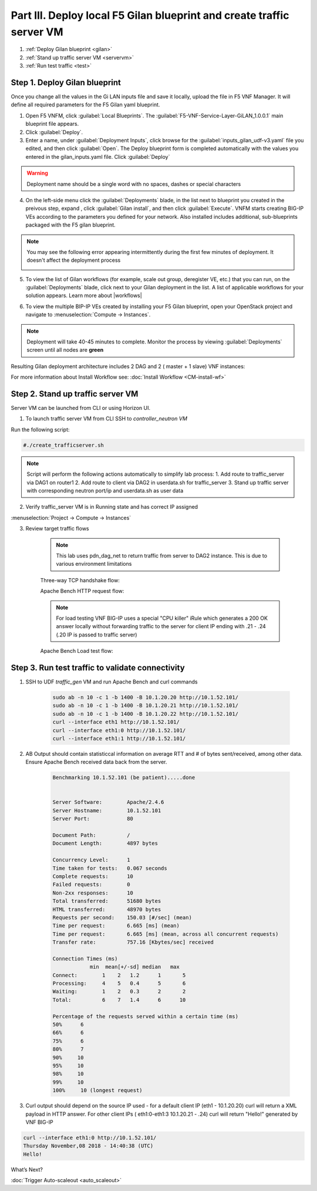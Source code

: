 Part III. Deploy local F5 Gilan blueprint and create traffic server VM
======================================================================

1. :ref:`Deploy Gilan blueprint <gilan>`
2. :ref:`Stand up traffic server VM <servervm>`
3. :ref:`Run test traffic <test>`

.. _gilan:

Step 1. Deploy Gilan blueprint
------------------------------

Once you change all the values in the Gi LAN inputs file and save it locally, upload the file in F5 VNF Manager. It will
define all required parameters for the F5 Gilan yaml blueprint.

1.	Open F5 VNFM, click :guilabel:`Local Blueprints`. The :guilabel:`F5-VNF-Service-Layer-GiLAN_1.0.0.1` main blueprint file appears.

2.  Click :guilabel:`Deploy`.

3.	Enter a name, under :guilabel:`Deployment Inputs`, click |clip_deploy| browse for the :guilabel:`inputs_gilan_udf-v3.yaml` file you edited, and then click :guilabel:`Open`. The Deploy blueprint form is completed automatically with the values you entered in the gilan_inputs.yaml file. Click :guilabel:`Deploy`

.. warning:: Deployment name should be a single word with no spaces, dashes or special characters

4.  On the left-side menu click the :guilabel:`Deployments` blade, in the list next to blueprint you created in the preivous step, expand |menuIcon_deploy|, click :guilabel:`Gilan install`, and then click :guilabel:`Execute`. VNFM starts creating BIG-IP VEs according to the parameters you defined for your network. Also installed includes additional, sub-blueprints packaged with the F5 gilan blueprint.

.. image:: images/gilan_install3.png

.. note:: You may see the following error appearing intermittently during the first few minutes of deployment. It doesn't affect the deployment process
    
    .. image:: images/error.png

5.	To view the list of Gilan workflows (for example, scale out group, deregister VE, etc.) that you can run, on the :guilabel:`Deployments` blade, click |menuIcon_deploy| next to your Gilan deployment in the list. A list of applicable workflows for your solution appears. Learn more about |workflows|

.. image:: images/run_wf3.png

6.	To view the multiple BIP-IP VEs created by installing your F5 Gilan blueprint, open your OpenStack project and navigate to :menuselection:`Compute -> Instances`.

.. image:: images/os_instances.png

.. |menuIcon_deploy| image:: images/menuIcon.png

.. note:: Deployment will take 40-45 minutes to complete. Monitor the process by viewing :guilabel:`Deployments` screen until all nodes are **green**

Resulting Gilan deployment architecture includes 2 DAG and 2 ( master + 1 slave) VNF instances:

.. image:: images/arch_depl2.png

.. image:: images/wf_complete3.png

.. |clip_deploy| image:: images/clip.png


For more information about Install Workflow see:
:doc:`Install Workflow <CM-install-wf>`


.. _servervm:

Step 2. Stand up traffic server VM
----------------------------------

Server VM can be launched from CLI or using Horizon UI.

1. To launch traffic server VM from CLI SSH to `controller_neutron VM`

.. image:: images/controller_shortcut.png

Run the following script:

.. code-block:: console

    #./create_trafficserver.sh

.. note:: Script will perform the following actions automatically to simplify lab process:
    1. Add route to traffic_server via DAG1 on router1
    2. Add route to client via DAG2 in userdata.sh for traffic_server
    3. Stand up traffic server with corresponding neutron port/ip and userdata.sh as user data

2. Verify traffic_server VM is in Running state and has correct IP assigned

:menuselection:`Project -> Compute -> Instances`

.. image:: images/traffic_server_vm.png


3. Review target traffic flows

    .. note:: This lab uses pdn_dag_net to return traffic from server to DAG2 instance. This is due to various environment limitations
    
    .. image:: images/networking2.png

    Three-way TCP handshake flow:

    .. image:: images/tcp_3_way2.png

    Apache Bench HTTP request flow:

    .. image:: images/ab_flow2.png
    
    .. note:: For load testing VNF BIG-IP uses a special "CPU killer" iRule which generates a 200 OK answer locally without forwarding traffic to the server for client IP ending with .21 - .24 (.20 IP is passed to traffic server)
    
    Apache Bench Load test flow:

    .. image:: images/ab_load.png

.. _test:

Step 3. Run test traffic to validate connectivity
-------------------------------------------------

1. SSH to UDF `traffic_gen` VM and run Apache Bench and curl commands

    .. code-block:: console

        sudo ab -n 10 -c 1 -b 1400 -B 10.1.20.20 http://10.1.52.101/
        sudo ab -n 10 -c 1 -b 1400 -B 10.1.20.21 http://10.1.52.101/
        sudo ab -n 10 -c 1 -b 1400 -B 10.1.20.22 http://10.1.52.101/
        curl --interface eth1 http://10.1.52.101/
        curl --interface eth1:0 http://10.1.52.101/
        curl --interface eth1:1 http://10.1.52.101/

2. AB Output should contain statisticcal information on average RTT and # of bytes sent/received, among other data. Ensure Apache Bench received data back from the server.

    .. code-block:: console

        Benchmarking 10.1.52.101 (be patient).....done


        Server Software:        Apache/2.4.6
        Server Hostname:        10.1.52.101
        Server Port:            80

        Document Path:          /
        Document Length:        4897 bytes

        Concurrency Level:      1
        Time taken for tests:   0.067 seconds
        Complete requests:      10
        Failed requests:        0
        Non-2xx responses:      10
        Total transferred:      51680 bytes
        HTML transferred:       48970 bytes
        Requests per second:    150.03 [#/sec] (mean)
        Time per request:       6.665 [ms] (mean)
        Time per request:       6.665 [ms] (mean, across all concurrent requests)
        Transfer rate:          757.16 [Kbytes/sec] received

        Connection Times (ms)
                    min  mean[+/-sd] median   max
        Connect:        1    2   1.2      1       5
        Processing:     4    5   0.4      5       6
        Waiting:        1    2   0.3      2       2
        Total:          6    7   1.4      6      10
        
        Percentage of the requests served within a certain time (ms)
        50%      6
        66%      6
        75%      6
        80%      7
        90%     10
        95%     10
        98%     10
        99%     10
        100%     10 (longest request)

3. Curl output should depend on the source IP used - for a default client IP (eth1 - 10.1.20.20) curl will return a XML payload in HTTP answer. For other client IPs ( eth1:0-eth1:3 10.1.20.21 - .24) curl will return "Hello!" generated by VNF BIG-IP

.. code-block:: console

    curl --interface eth1:0 http://10.1.52.101/
    Thursday November,08 2018 - 14:40:38 (UTC)
    Hello!



.. |source_deploy| raw:: html

    <a href="https://docs.openstack.org/horizon/rocky/user/launch-instances.html" target="_blank">Source</a>

.. |flavors_deploy| raw:: html

    <a href="https://docs.openstack.org/horizon/rocky/admin/manage-flavors.html" target="_blank">Flavors</a>

.. |networks_deploy| raw:: html

    <a href="https://docs.openstack.org/horizon/rocky/user/create-networks.html" target="_blank">Networks</a>

.. |sg_deploy| raw:: html

    <a href="https://docs.openstack.org/horizon/rocky/user/configure-access-and-security-for-instances.html" target="_blank">Security Groups</a>

.. |kp_deploy| raw:: html

    <a href="https://docs.openstack.org/horizon/rocky/user/configure-access-and-security-for-instances.html#keypair-add" target="_blank">Key Pair</a>

.. |srvInst_deploy| raw:: html

    <a href="https://docs.openstack.org/horizon/rocky/user/launch-instances.html" target="_blank">Create and name a Traffic Server instance</a>

.. |conf| raw:: html

    <a href="https://docs.openstack.org/horizon/latest/user/launch-instances.html" target="_blank">Configuration</a>

.. |workflows| raw:: html

    <a href="https://clouddocs.f5.com/cloud/nfv/latest/use.html#run-workflows" target="_blank">Run Workflows</a>


What’s Next?

:doc:`Trigger Auto-scaleout <auto_scaleout>`